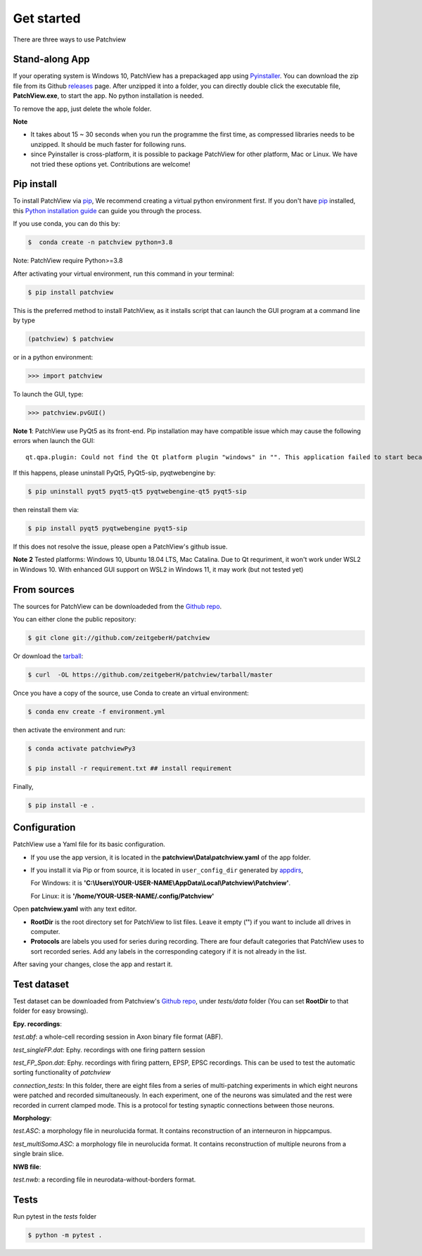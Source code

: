 .. highlight:: shell

==============
Get started
==============
There are three ways to use Patchview

Stand-along App
-----------------------

If your operating system is Windows 10, PatchView has a prepackaged app using `Pyinstaller`_.  
You can download the zip file from its Github `releases`_ page. After unzipped
it into a folder, you can directly double click the executable file, **PatchView.exe**, to start the app. No
python installation is needed. 

.. _releases: https://github.com/ZeitgeberH/patchview/releases

To remove the app, just delete the whole folder.

**Note**

* It takes about 15 ~ 30 seconds when you run the programme the first time, as compressed libraries needs to be unzipped. 
  It should be much faster for following runs. 

* since Pyinstaller is cross-platform, it is possible to package PatchView for other platform, Mac or Linux. 
  We have not tried these options yet. Contributions are welcome!

Pip install
--------------

To install PatchView via `pip`_, We recommend creating a virtual python environment first.
If you don't have `pip`_ installed, this `Python installation guide`_ can guide
you through the process.



If you use conda, you can do this by:

.. code-block:: console
    
    $  conda create -n patchview python=3.8

Note: PatchView require Python>=3.8

After activating your virtual environment, run this command in your terminal:

.. code-block:: console

    $ pip install patchview

This is the preferred method to install PatchView, as it installs script that can launch
the GUI program at a command line by type

.. code-block:: console

    (patchview) $ patchview

or in a python environment:

.. code-block:: python

    >>> import patchview

To launch the GUI, type:

.. code-block:: python

    >>> patchview.pvGUI()

.. _pip: https://pip.pypa.io
.. _Python installation guide: http://docs.python-guide.org/en/latest/starting/installation/

**Note 1**: PatchView use PyQt5 as its front-end. Pip installation may have compatible issue which may cause the following errors when launch
the GUI::

    qt.qpa.plugin: Could not find the Qt platform plugin "windows" in "". This application failed to start because no Qt platform plugin could be initialized. Reinstalling the application may fix this problem.

If this happens, please uninstall PyQt5, PyQt5-sip, pyqtwebengine by:

.. code-block:: console

    $ pip uninstall pyqt5 pyqt5-qt5 pyqtwebengine-qt5 pyqt5-sip

then reinstall them via:

.. code-block:: console

    $ pip install pyqt5 pyqtwebengine pyqt5-sip

If this does not resolve the issue, please open a PatchView's github issue.

**Note 2**
Tested platforms: Windows 10, Ubuntu 18.04 LTS, Mac Catalina. 
Due to Qt requriment, it won't work under WSL2 in Windows 10. 
With enhanced GUI support on WSL2 in Windows 11, it may work (but not tested yet)

From sources
------------

The sources for PatchView can be downloadeded from the `Github repo`_.

You can either clone the public repository:

.. code-block:: console

    $ git clone git://github.com/zeitgeberH/patchview

Or download the `tarball`_:

.. code-block:: console

    $ curl  -OL https://github.com/zeitgeberH/patchview/tarball/master

Once you have a copy of the source, use Conda to create an virtual environment:

.. code-block:: console

    $ conda env create -f environment.yml

then activate the environment and run:

.. code-block:: console

    $ conda activate patchviewPy3
    
    $ pip install -r requirement.txt ## install requirement

Finally, 

.. code-block:: console
    
    $ pip install -e .
    
.. _Pyinstaller: https://pyinstaller.org/en/stable/   
.. _Github repo: https://github.com/zeitgeberH/patchview
.. _tarball: https://github.com/zeitgeberH/patchview/tarball/master


Configuration
----------------

PatchView use a Yaml file for its basic configuration.

* If you use the app version, it is located in the **patchview\\Data\\patchview.yaml** of the app folder.
* If you install it via Pip or from source, it is located in ``user_config_dir`` generated by `appdirs`_,
  
  For Windows: it is **'C:\\Users\\YOUR-USER-NAME\\AppData\\Local\\Patchview\\Patchview'**.

  For Linux: it is **'/home/YOUR-USER-NAME/.config/Patchview'**

.. _appdirs: https://github.com/ActiveState/appdirs

Open **patchview.yaml** with any text editor.  

* **RootDir** is the root directory set for PatchView to list files. Leave it empty (**''**) if you want to include all drives in computer. 
* **Protocols** are labels you used for series during recording. There are four default categories that PatchView uses to sort recorded series. Add any labels in the corresponding category if it is not already in the list.

After saving your changes, close the app and restart it.

Test dataset
------------------
Test dataset can be downloaded from Patchview's `Github repo`_, under `tests/data` folder (You can set **RootDir** to that folder for easy browsing). 

**Epy. recordings**:

`test.abf`: a whole-cell recording session in Axon binary file format (ABF).

`test_singleFP.dat`: Ephy. recordings with one firing pattern session 

`test_FP_Spon.dat`: Ephy. recordings with firing pattern, EPSP, EPSC recordings. This can be
used to test the automatic sorting functionality of `patchview`

`connection_tests`: In this folder, there are eight files from a series of multi-patching experiments in which eight neurons 
were patched and recorded simultaneously. In each experiment, one of the neurons was simulated and the rest were recorded in 
current clamped mode. This is a protocol for testing synaptic connections between those neurons. 

**Morphology**:

`test.ASC`: a morphology file in neurolucida format. It contains reconstruction of 
an interneuron in hippcampus. 

`test_multiSoma.ASC`: a morphology file in neurolucida format. It contains reconstruction 
of multiple neurons from a single brain slice. 

**NWB file**:

`test.nwb`: a recording file in neurodata-without-borders format. 


Tests
-----------------
Run pytest in the `tests` folder 

.. code-block:: console

    $ python -m pytest .
